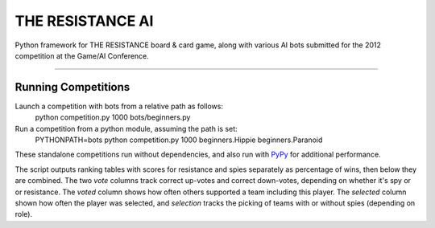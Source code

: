 THE RESISTANCE AI
=================

Python framework for THE RESISTANCE board & card game, along with various AI bots submitted for the 2012 competition at the Game/AI Conference.

|Build Status|

----

Running Competitions
--------------------

Launch a competition with bots from a relative path as follows:
    python competition.py 1000 bots/beginners.py

Run a competition from a python module, assuming the path is set:
    PYTHONPATH=bots python competition.py 1000 beginners.Hippie beginners.Paranoid

These standalone competitions run without dependencies, and also run with PyPy_ for additional performance.

.. image:: docs/competition.png

The script outputs ranking tables with scores for resistance and spies separately as percentage of wins, then below they are combined.  The two `vote` columns track correct up-votes and correct down-votes, depending on whether it's spy or or resistance.  The `voted` column shows how often others supported a team including this player.  The `selected` column shown how often the player was selected, and `selection` tracks the picking of teams with or without spies (depending on role).


.. |Build Status| image:: https://travis-ci.org/aigamedev/resistance.png?branch=master
   :target: https://travis-ci.org/aigamedev/resistance

.. _PyPy: http://pypy.org/